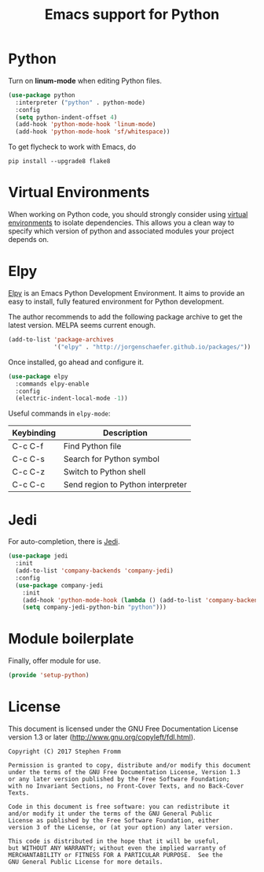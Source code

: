 #+TITLE: Emacs support for Python
#+PROPERTY: header-args :tangle ~/.emacs.d/site-lisp/setup-python.el

* Python

Turn on *linum-mode* when editing Python files.

#+BEGIN_SRC emacs-lisp
(use-package python
  :interpreter ("python" . python-mode)
  :config
  (setq python-indent-offset 4)
  (add-hook 'python-mode-hook 'linum-mode)
  (add-hook 'python-mode-hook 'sf/whitespace))
#+END_SRC

To get flycheck to work with Emacs, do

#+BEGIN_EXAMPLE
pip install --upgrade8 flake8
#+END_EXAMPLE

* Virtual Environments

When working on Python code, you should strongly consider using [[http://docs.python-guide.org/en/latest/dev/virtualenvs/][virtual
environments]] to isolate dependencies.  This allows you a clean way to
specify which version of python and associated modules your project
depends on.

* Elpy

[[https://elpy.readthedocs.io/en/latest/index.html][Elpy]] is an Emacs Python Development Environment.  It aims to provide an
easy to install, fully featured environment for Python development.

The author recommends to add the following package archive to get the
latest version.  MELPA seems current enough.

#+BEGIN_SRC emacs-lisp :tangle no
(add-to-list 'package-archives
             '("elpy" . "http://jorgenschaefer.github.io/packages/"))
#+END_SRC

Once installed, go ahead and configure it.

#+BEGIN_SRC emacs-lisp
  (use-package elpy
    :commands elpy-enable
    :config
    (electric-indent-local-mode -1))
#+END_SRC

Useful commands in =elpy-mode=:

| Keybinding | Description                       |
|------------+-----------------------------------|
| C-c C-f    | Find Python file                  |
| C-c C-s    | Search for Python symbol          |
| C-c C-z    | Switch to Python shell            |
| C-c C-c    | Send region to Python interpreter |

* Jedi

For auto-completion, there is [[https://github.com/tkf/emacs-jedi][Jedi]].  

#+BEGIN_SRC emacs-lisp
  (use-package jedi
    :init
    (add-to-list 'company-backends 'company-jedi)
    :config
    (use-package company-jedi
      :init
      (add-hook 'python-mode-hook (lambda () (add-to-list 'company-backends 'company-jedi)))
      (setq company-jedi-python-bin "python")))
#+END_SRC

* Module boilerplate

Finally, offer module for use.

#+BEGIN_SRC emacs-lisp
(provide 'setup-python)
#+END_SRC

* License

This document is licensed under the GNU Free Documentation License
version 1.3 or later (http://www.gnu.org/copyleft/fdl.html).

#+BEGIN_SRC 
Copyright (C) 2017 Stephen Fromm

Permission is granted to copy, distribute and/or modify this document
under the terms of the GNU Free Documentation License, Version 1.3
or any later version published by the Free Software Foundation;
with no Invariant Sections, no Front-Cover Texts, and no Back-Cover Texts.

Code in this document is free software: you can redistribute it
and/or modify it under the terms of the GNU General Public
License as published by the Free Software Foundation, either
version 3 of the License, or (at your option) any later version.

This code is distributed in the hope that it will be useful,
but WITHOUT ANY WARRANTY; without even the implied warranty of
MERCHANTABILITY or FITNESS FOR A PARTICULAR PURPOSE.  See the
GNU General Public License for more details.
#+END_SRC
